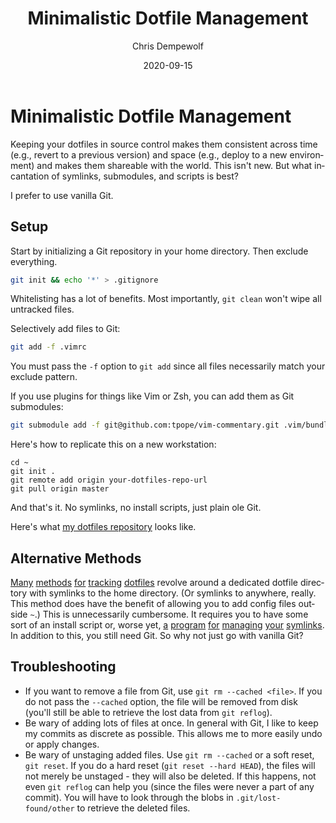 #+TITLE: Minimalistic Dotfile Management
#+DATE: 2020-09-15
#+TAGS: software
#+LANGUAGE: en
#+AUTHOR: Chris Dempewolf
#+DESCRIPTION: Using plain Git is my preferred method to backup my dotfiles

* Minimalistic Dotfile Management

Keeping your dotfiles in source control makes them consistent across time (e.g., revert to a previous version) and space (e.g., deploy to a new environment) and makes them shareable with the world. This isn't new. But what incantation of symlinks, submodules, and scripts is best?

I prefer to use vanilla Git.

** Setup

Start by initializing a Git repository in your home directory. Then exclude everything.

#+begin_src sh
  git init && echo '*' > .gitignore
#+end_src

Whitelisting has a lot of benefits. Most importantly, ~git clean~ won't wipe all untracked files.

Selectively add files to Git:

#+begin_src sh
  git add -f .vimrc
#+end_src

You must pass the ~-f~ option to ~git add~ since all files necessarily match your exclude pattern.

If you use plugins for things like Vim or Zsh, you can add them as Git submodules: 

#+begin_src sh
  git submodule add -f git@github.com:tpope/vim-commentary.git .vim/bundle/
#+end_src

Here's how to replicate this on a new workstation:

#+begin_src 
  cd ~
  git init .
  git remote add origin your-dotfiles-repo-url
  git pull origin master
#+end_src

And that's it. No symlinks, no install scripts, just plain ole Git.

Here's what [[https://github.com/dempe/dotfiles][my dotfiles repository]] looks like.

** Alternative Methods

[[https://medium.com/@webprolific/getting-started-with-dotfiles-43c3602fd789][Many]] [[https://www.anishathalye.com/2014/08/03/managing-your-dotfiles/][methods]] [[https://medium.com/@driesvints/getting-started-with-dotfiles-76bf046d035c][for]] [[https://zachholman.com/2010/08/dotfiles-are-meant-to-be-forked/][tracking]] [[https://github.com/ryanb/dotfiles][dotfiles]] revolve around a dedicated dotfile directory with symlinks to the home directory. (Or symlinks to anywhere, really. This method does have the benefit of allowing you to add config files outside ~~~.)
This is unnecessarily cumbersome. It requires you to have some sort of an install script or, worse yet, [[https://www.gnu.org/software/stow/][a]] [[https://github.com/deadc0de6/dotdrop][program]] [[https://github.com/jbernard/dotfiles][for]] [[https://github.com/andsens/homeshick][managing]] [[https://github.com/RichiH/vcsh][your]] [[https://github.com/TheLocehiliosan/yadm][symlinks]]. In addition to this, you still need Git. So why not just go with vanilla Git?

** Troubleshooting

+ If you want to remove a file from Git, use ~git rm --cached <file>~. If you do not pass the ~--cached~ option, the file will be removed from disk (you'll still be able to retrieve the lost data from ~git reflog~).
+ Be wary of adding lots of files at once. In general with Git, I like to keep my commits as discrete as possible. This allows me to more easily undo or apply changes.
+ Be wary of unstaging added files. Use ~git rm --cached~ or a soft reset, ~git reset~. If you do a hard reset (~git reset --hard HEAD~), the files will not merely be unstaged - they will also be deleted. If this happens, not even ~git reflog~ can help you (since the files were never a part of any commit). You will have to look through the blobs in ~.git/lost-found/other~ to retrieve the deleted files.
